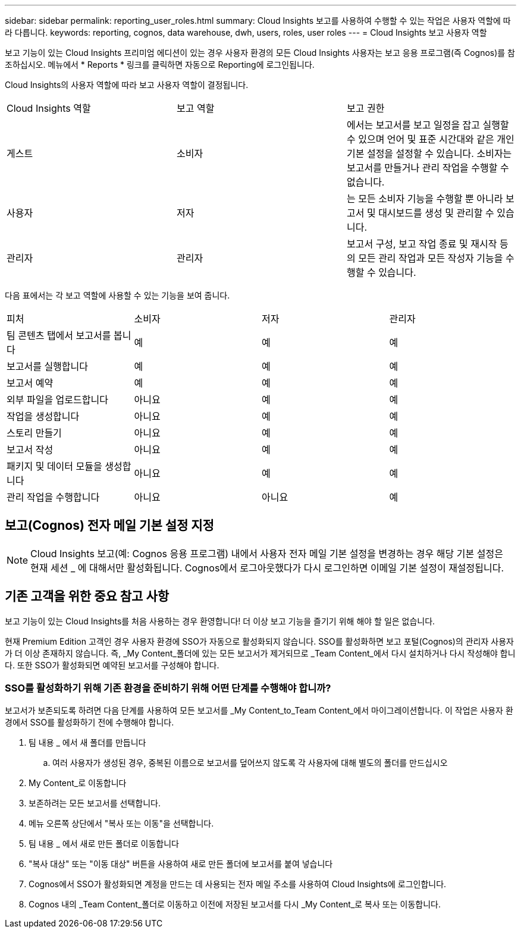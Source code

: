 ---
sidebar: sidebar 
permalink: reporting_user_roles.html 
summary: Cloud Insights 보고를 사용하여 수행할 수 있는 작업은 사용자 역할에 따라 다릅니다. 
keywords: reporting, cognos, data warehouse, dwh, users, roles, user roles 
---
= Cloud Insights 보고 사용자 역할


[role="lead"]
보고 기능이 있는 Cloud Insights 프리미엄 에디션이 있는 경우 사용자 환경의 모든 Cloud Insights 사용자는 보고 응용 프로그램(즉 Cognos)를 참조하십시오. 메뉴에서 * Reports * 링크를 클릭하면 자동으로 Reporting에 로그인됩니다.

Cloud Insights의 사용자 역할에 따라 보고 사용자 역할이 결정됩니다.

|===


| Cloud Insights 역할 | 보고 역할 | 보고 권한 


| 게스트 | 소비자 | 에서는 보고서를 보고 일정을 잡고 실행할 수 있으며 언어 및 표준 시간대와 같은 개인 기본 설정을 설정할 수 있습니다. 소비자는 보고서를 만들거나 관리 작업을 수행할 수 없습니다. 


| 사용자 | 저자 | 는 모든 소비자 기능을 수행할 뿐 아니라 보고서 및 대시보드를 생성 및 관리할 수 있습니다. 


| 관리자 | 관리자 | 보고서 구성, 보고 작업 종료 및 재시작 등의 모든 관리 작업과 모든 작성자 기능을 수행할 수 있습니다. 
|===
다음 표에서는 각 보고 역할에 사용할 수 있는 기능을 보여 줍니다.

|===


| 피처 | 소비자 | 저자 | 관리자 


| 팀 콘텐츠 탭에서 보고서를 봅니다 | 예 | 예 | 예 


| 보고서를 실행합니다 | 예 | 예 | 예 


| 보고서 예약 | 예 | 예 | 예 


| 외부 파일을 업로드합니다 | 아니요 | 예 | 예 


| 작업을 생성합니다 | 아니요 | 예 | 예 


| 스토리 만들기 | 아니요 | 예 | 예 


| 보고서 작성 | 아니요 | 예 | 예 


| 패키지 및 데이터 모듈을 생성합니다 | 아니요 | 예 | 예 


| 관리 작업을 수행합니다 | 아니요 | 아니요 | 예 
|===


== 보고(Cognos) 전자 메일 기본 설정 지정


NOTE: Cloud Insights 보고(예: Cognos 응용 프로그램) 내에서 사용자 전자 메일 기본 설정을 변경하는 경우 해당 기본 설정은 현재 세션 _ 에 대해서만 활성화됩니다. Cognos에서 로그아웃했다가 다시 로그인하면 이메일 기본 설정이 재설정됩니다.



== 기존 고객을 위한 중요 참고 사항

보고 기능이 있는 Cloud Insights를 처음 사용하는 경우 환영합니다! 더 이상 보고 기능을 즐기기 위해 해야 할 일은 없습니다.

현재 Premium Edition 고객인 경우 사용자 환경에 SSO가 자동으로 활성화되지 않습니다. SSO를 활성화하면 보고 포털(Cognos)의 관리자 사용자가 더 이상 존재하지 않습니다. 즉, _My Content_폴더에 있는 모든 보고서가 제거되므로 _Team Content_에서 다시 설치하거나 다시 작성해야 합니다. 또한 SSO가 활성화되면 예약된 보고서를 구성해야 합니다.



=== SSO를 활성화하기 위해 기존 환경을 준비하기 위해 어떤 단계를 수행해야 합니까?

보고서가 보존되도록 하려면 다음 단계를 사용하여 모든 보고서를 _My Content_to_Team Content_에서 마이그레이션합니다. 이 작업은 사용자 환경에서 SSO를 활성화하기 전에 수행해야 합니다.

. 팀 내용 _ 에서 새 폴더를 만듭니다
+
.. 여러 사용자가 생성된 경우, 중복된 이름으로 보고서를 덮어쓰지 않도록 각 사용자에 대해 별도의 폴더를 만드십시오


. My Content_로 이동합니다
. 보존하려는 모든 보고서를 선택합니다.
. 메뉴 오른쪽 상단에서 "복사 또는 이동"을 선택합니다.
. 팀 내용 _ 에서 새로 만든 폴더로 이동합니다
. "복사 대상" 또는 "이동 대상" 버튼을 사용하여 새로 만든 폴더에 보고서를 붙여 넣습니다
. Cognos에서 SSO가 활성화되면 계정을 만드는 데 사용되는 전자 메일 주소를 사용하여 Cloud Insights에 로그인합니다.
. Cognos 내의 _Team Content_폴더로 이동하고 이전에 저장된 보고서를 다시 _My Content_로 복사 또는 이동합니다.

